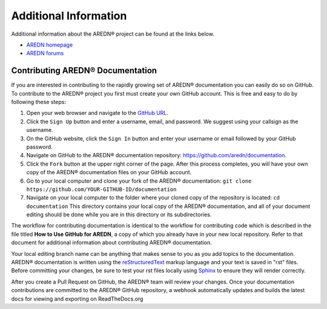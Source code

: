 ======================
Additional Information
======================

Additional information about the AREDN |trade| project can be found at the links below.

* `AREDN homepage <https://www.arednmesh.org/>`_
* `AREDN forums <https://www.arednmesh.org/forum>`_


Contributing AREDN |trade| Documentation
----------------------------------------

If you are interested in contributing to the rapidly growing set of AREDN |trade| documentation you can easily do so on GitHub. To contribute to the AREDN |trade| project you first must create your own GitHub account. This is free and easy to do by following these steps:

1. Open your web browser and navigate to the `GitHub URL <https://github.com>`_.
2. Click the ``Sign Up`` button and enter a username, email, and password. We suggest using your callsign as the username.
3. On the GitHub website, click the ``Sign In`` button and enter your username or email followed by your GitHub password.
4. Navigate on GitHub to the AREDN |trade| documentation repository: https://github.com/aredn/documentation.
5. Click the ``Fork`` button at the upper right corner of the page. After this process completes, you will have your own copy of the AREDN |trade| documentation files on your GitHub account.
6. Go to your local computer and clone your fork of the AREDN |trade| documentation: ``git clone https://github.com/YOUR-GITHUB-ID/documentation``
7. Navigate on your local computer to the folder where your cloned copy of the repository is located: ``cd documentation``  This directory contains your local copy of the AREDN |trade| documentation, and all of your document editing should be done while you are in this directory or its subdirectories.

The workflow for contributing documentation is identical to the workflow for contributing code which is described in the file titled **How to Use GitHub for AREDN**, a copy of which you already have in your new local repository. Refer to that document for additional information about contributing AREDN |trade| documentation.

Your local editing branch name can be anything that makes sense to you as you add topics to the documentation. AREDN |trade| documentation is written using the `reStructuredText <https://docutils.sourceforge.io/docs/ref/rst/restructuredtext.html>`_ markup language and your text is saved in "rst" files. Before committing your changes, be sure to test your rst files locally using `Sphinx <https://www.sphinx-doc.org/en/master/usage/quickstart.html>`_ to ensure they will render correctly.

After you create a Pull Request on GitHub, the AREDN |trade| team will review your changes. Once your documentation contributions are committed to the AREDN |trade| GitHub repository, a webhook automatically updates and builds the latest docs for viewing and exporting on ReadTheDocs.org


.. |trade|  unicode:: U+00AE .. Registered Trademark SIGN
   :ltrim:
